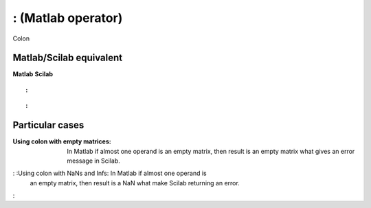 


: (Matlab operator)
===================

Colon



Matlab/Scilab equivalent
~~~~~~~~~~~~~~~~~~~~~~~~
**Matlab** **Scilab**

::

    :



::

    :




Particular cases
~~~~~~~~~~~~~~~~

:Using colon with empty matrices: In Matlab if almost one operand is
  an empty matrix, then result is an empty matrix what gives an error
  message in Scilab.
: :Using colon with NaNs and Infs: In Matlab if almost one operand is
  an empty matrix, then result is a NaN what make Scilab returning an
  error.
:



